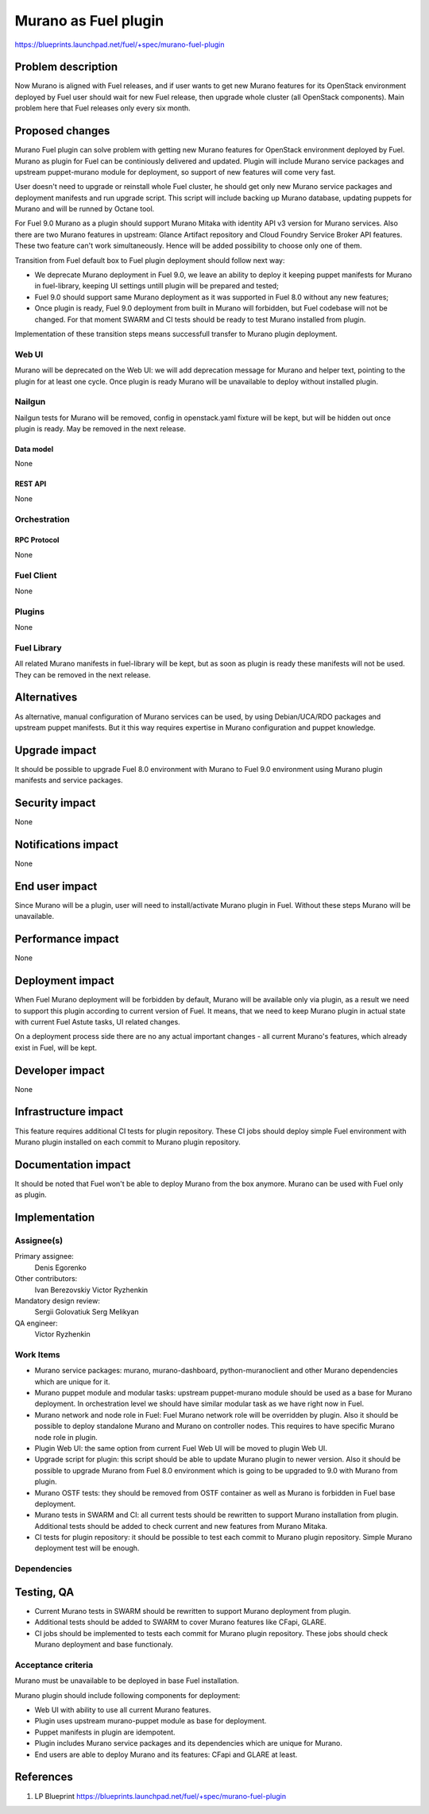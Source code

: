 ..
 This work is licensed under a Creative Commons Attribution 3.0 Unported
 License.

 http://creativecommons.org/licenses/by/3.0/legalcode

=====================
Murano as Fuel plugin
=====================

https://blueprints.launchpad.net/fuel/+spec/murano-fuel-plugin

--------------------
Problem description
--------------------

Now Murano is aligned with Fuel releases, and if user wants to get new
Murano features for its OpenStack environment deployed by Fuel user should
wait for new Fuel release, then upgrade whole cluster (all OpenStack
components). Main problem here that Fuel releases only every six month.

----------------
Proposed changes
----------------

Murano Fuel plugin can solve problem with getting new Murano features for
OpenStack environment deployed by Fuel. Murano as plugin for Fuel can be
continiously delivered and updated. Plugin will include Murano service packages
and upstream puppet-murano module for deployment, so support of new features
will come very fast.

User doesn't need to upgrade or reinstall whole Fuel cluster, he should
get only new Murano service packages and deployment manifests and run
upgrade script. This script will include backing up Murano database,
updating puppets for Murano and will be runned by Octane tool.

For Fuel 9.0 Murano as a plugin should support Murano Mitaka with identity
API v3 version for Murano services. Also there are two Murano features in
upstream: Glance Artifact repository and Cloud Foundry Service Broker API
features. These two feature can't work simultaneously. Hence will be added
possibility to choose only one of them.

Transition from Fuel default box to Fuel plugin deployment should follow next
way:

* We deprecate Murano deployment in Fuel 9.0, we leave an ability to deploy it
  keeping puppet manifests for Murano in fuel-library, keeping UI settings
  untill plugin will be prepared and tested;

* Fuel 9.0 should support same Murano deployment as it was supported in
  Fuel 8.0 without any new features;

* Once plugin is ready, Fuel 9.0 deployment from built in Murano will
  forbidden, but Fuel codebase will not be changed. For that moment SWARM and
  CI tests should be ready to test Murano installed from plugin.

Implementation of these transition steps means successfull transfer to Murano
plugin deployment.

Web UI
======

Murano will be deprecated on the Web UI: we will add deprecation message for
Murano and helper text, pointing to the plugin for at least one cycle. Once
plugin is ready Murano will be unavailable to deploy without installed plugin.

Nailgun
=======

Nailgun tests for Murano will be removed, config in openstack.yaml fixture
will be kept, but will be hidden out once plugin is ready. May be removed in
the next release.

Data model
----------

None

REST API
--------

None

Orchestration
=============

RPC Protocol
------------

None

Fuel Client
===========

None

Plugins
=======

None

Fuel Library
============

All related Murano manifests in fuel-library will be kept, but as soon as
plugin is ready these manifests will not be used. They can be removed in the
next release.

------------
Alternatives
------------

As alternative, manual configuration of Murano services can be used, by using
Debian/UCA/RDO packages and upstream puppet manifests. But it this way
requires expertise in Murano configuration and puppet knowledge.

--------------
Upgrade impact
--------------

It should be possible to upgrade Fuel 8.0 environment with Murano to
Fuel 9.0 environment using Murano plugin manifests and service packages.

---------------
Security impact
---------------

None

--------------------
Notifications impact
--------------------

None

---------------
End user impact
---------------

Since Murano will be a plugin, user will need to install/activate Murano
plugin in Fuel. Without these steps Murano will be unavailable.

------------------
Performance impact
------------------

None

-----------------
Deployment impact
-----------------

When Fuel Murano deployment will be forbidden by default, Murano will be
available only via plugin, as a result we need to support this plugin
according to current version of Fuel. It means, that we need to keep Murano
plugin in actual state with current Fuel Astute tasks, UI related changes.

On a deployment process side there are no any actual important changes - all
current Murano's features, which already exist in Fuel, will be kept.

----------------
Developer impact
----------------

None

---------------------
Infrastructure impact
---------------------

This feature requires additional CI tests for plugin repository. These CI
jobs should deploy simple Fuel environment with Murano plugin installed on
each commit to Murano plugin repository.

--------------------
Documentation impact
--------------------

It should be noted that Fuel won't be able to deploy Murano from the box
anymore. Murano can be used with Fuel only as plugin.


--------------
Implementation
--------------

Assignee(s)
===========

Primary assignee:
  Denis Egorenko

Other contributors:
  Ivan Berezovskiy
  Victor Ryzhenkin

Mandatory design review:
  Sergii Golovatiuk
  Serg Melikyan

QA engineer:
  Victor Ryzhenkin

Work Items
==========

* Murano service packages: murano, murano-dashboard, python-muranoclient and
  other Murano dependencies which are unique for it.

* Murano puppet module and modular tasks: upstream puppet-murano module
  should be used as a base for Murano deployment. In orchestration level we
  should have similar modular task as we have right now in Fuel.

* Murano network and node role in Fuel: Fuel Murano network role will be
  overridden   by plugin. Also it should be possible to deploy standalone
  Murano and Murano on controller nodes. This requires to have specific
  Murano node role in plugin.

* Plugin Web UI: the same option from current Fuel Web UI will be moved to
  plugin Web UI.

* Upgrade script for plugin: this script should be able to update Murano
  plugin to newer version. Also it should be possible to upgrade Murano from
  Fuel 8.0 environment which is going to be upgraded to 9.0 with Murano
  from plugin.

* Murano OSTF tests: they should be removed from OSTF container as well
  as Murano is forbidden in Fuel base deployment.

* Murano tests in SWARM and CI: all current tests should be rewritten to
  support Murano installation from plugin. Additional tests should be added
  to check current and new features from Murano Mitaka.

* CI tests for plugin repository: it should be possible to test each commit
  to Murano plugin repository. Simple Murano deployment test will be enough.

Dependencies
============

------------
Testing, QA
------------

* Current Murano tests in SWARM should be rewritten to support
  Murano deployment from plugin.

* Additional tests should be added to SWARM to cover Murano features
  like CFapi, GLARE.

* CI jobs should be implemented to tests each commit for Murano plugin
  repository. These jobs should check Murano deployment and base functionaly.

Acceptance criteria
===================

Murano must be unavailable to be deployed in base Fuel installation.

Murano plugin should include following components for deployment:

* Web UI with ability to use all current Murano features.

* Plugin uses upstream murano-puppet module as base for deployment.

* Puppet manifests in plugin are idempotent.

* Plugin includes Murano service packages and its dependencies which are
  unique for Murano.

* End users are able to deploy Murano and its features:
  CFapi and GLARE at least.

----------
References
----------

1. LP Blueprint https://blueprints.launchpad.net/fuel/+spec/murano-fuel-plugin
